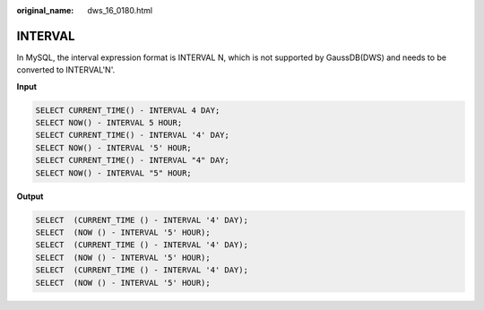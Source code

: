 :original_name: dws_16_0180.html

.. _dws_16_0180:

.. _en-us_topic_0000001819416269:

INTERVAL
========

In MySQL, the interval expression format is INTERVAL N, which is not supported by GaussDB(DWS) and needs to be converted to INTERVAL'N'.

**Input**

.. code-block::

   SELECT CURRENT_TIME() - INTERVAL 4 DAY;
   SELECT NOW() - INTERVAL 5 HOUR;
   SELECT CURRENT_TIME() - INTERVAL '4' DAY;
   SELECT NOW() - INTERVAL '5' HOUR;
   SELECT CURRENT_TIME() - INTERVAL "4" DAY;
   SELECT NOW() - INTERVAL "5" HOUR;

**Output**

.. code-block::

   SELECT  (CURRENT_TIME () - INTERVAL '4' DAY);
   SELECT  (NOW () - INTERVAL '5' HOUR);
   SELECT  (CURRENT_TIME () - INTERVAL '4' DAY);
   SELECT  (NOW () - INTERVAL '5' HOUR);
   SELECT  (CURRENT_TIME () - INTERVAL '4' DAY);
   SELECT  (NOW () - INTERVAL '5' HOUR);
